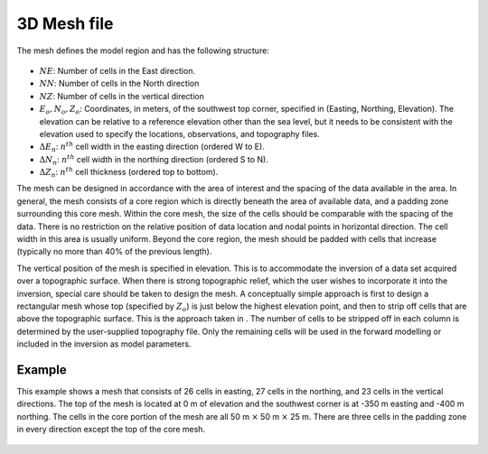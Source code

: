 .. _mesh3Dfile:

3D Mesh file
============

The mesh defines the model region and has the following structure:

.. figure:: ../../images/mesh3D.png
    :align: center

- :math:`NE`: Number of cells in the East direction.

- :math:`NN`: Number of cells in the North direction

- :math:`NZ`: Number of cells in the vertical direction

-  :math:`E_o, N_o, Z_o`: Coordinates, in meters, of the southwest top corner, specified in (Easting, Northing, Elevation). The elevation can be relative to a reference elevation other than the sea level, but it needs to be consistent with the elevation used to specify the locations, observations, and topography files.

- :math:`\Delta E_n`: :math:`n^{th}` cell width in the easting direction (ordered W to E).

- :math:`\Delta N_n`: :math:`n^{th}` cell width in the northing direction (ordered S to N).

- :math:`\Delta Z_n`: :math:`n^{th}` cell thickness (ordered top to bottom).

The mesh can be designed in accordance with the area of interest and the spacing of the data available in the area. In general, the mesh consists of a core region which is directly beneath the area of available data, and a padding zone surrounding this core mesh. Within the core mesh, the size of the cells should be comparable with the spacing of the data. There is no restriction on the relative position of data location and nodal points in horizontal direction. The cell width in this area is usually uniform. Beyond the core region, the mesh should be padded with cells that increase (typically no more than 40% of the previous length). 

The vertical position of the mesh is specified in elevation. This is to accommodate the inversion of a data set acquired over a topographic surface. When there is strong topographic relief, which the user wishes to incorporate it into the inversion, special care should be taken to design the mesh. A conceptually simple approach is first to design a rectangular mesh whose top (specified by :math:`Z_o`) is just below the highest elevation point, and then to strip off cells that are above the topographic surface. This is the approach taken in . The number of cells to be stripped off in each column is determined by the user-supplied topography file. Only the remaining cells will be used in the forward modelling or included in the inversion as model parameters. 

Example
-------

This example shows a mesh that consists of 26 cells in easting, 27 cells in the northing, and 23 cells in the vertical directions. The top of the mesh is located at 0 m of elevation and the southwest corner is at -350 m easting and -400 m northing. The cells in the core portion of the mesh are all 50 m :math:`\times` 50 m :math:`\times` 25 m. There are three cells in the padding zone in every direction except the top of the core mesh.

.. figure:: ../../images/mesh3Dex.png
    :align: center
